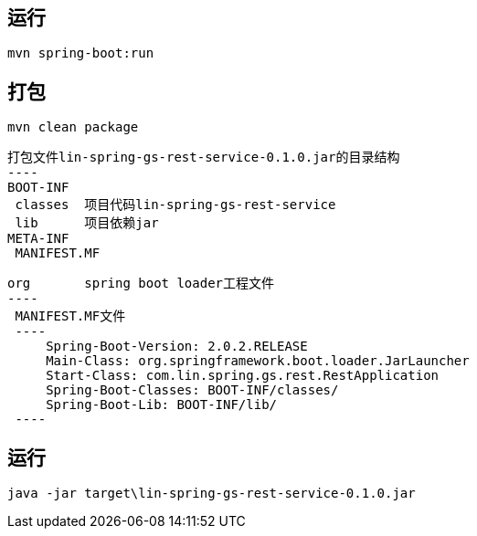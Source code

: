 
== 运行
 mvn spring-boot:run

== 打包
 mvn clean package
 
 打包文件lin-spring-gs-rest-service-0.1.0.jar的目录结构
 ----
 BOOT-INF
  classes  项目代码lin-spring-gs-rest-service
  lib      项目依赖jar
 META-INF
  MANIFEST.MF
      
 org       spring boot loader工程文件
 ----
  MANIFEST.MF文件
  ----
      Spring-Boot-Version: 2.0.2.RELEASE
      Main-Class: org.springframework.boot.loader.JarLauncher
      Start-Class: com.lin.spring.gs.rest.RestApplication
      Spring-Boot-Classes: BOOT-INF/classes/
      Spring-Boot-Lib: BOOT-INF/lib/
  ----

== 运行
 java -jar target\lin-spring-gs-rest-service-0.1.0.jar
